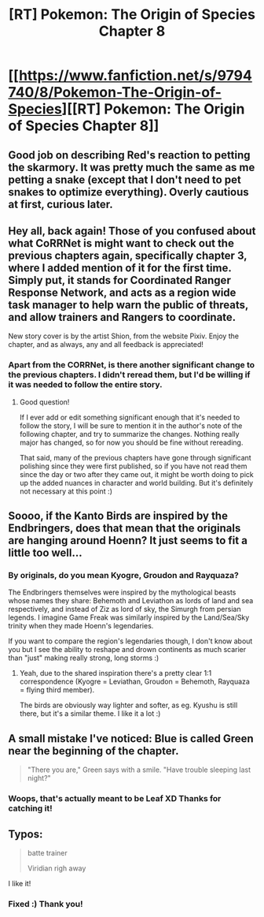 #+TITLE: [RT] Pokemon: The Origin of Species Chapter 8

* [[https://www.fanfiction.net/s/9794740/8/Pokemon-The-Origin-of-Species][[RT] Pokemon: The Origin of Species Chapter 8]]
:PROPERTIES:
:Author: DaystarEld
:Score: 19
:DateUnix: 1400216220.0
:DateShort: 2014-May-16
:END:

** Good job on describing Red's reaction to petting the skarmory. It was pretty much the same as me petting a snake (except that I don't need to pet snakes to optimize everything). Overly cautious at first, curious later.
:PROPERTIES:
:Score: 6
:DateUnix: 1400266226.0
:DateShort: 2014-May-16
:END:


** Hey all, back again! Those of you confused about what CoRRNet is might want to check out the previous chapters again, specifically chapter 3, where I added mention of it for the first time. Simply put, it stands for Coordinated Ranger Response Network, and acts as a region wide task manager to help warn the public of threats, and allow trainers and Rangers to coordinate.

New story cover is by the artist Shion, from the website Pixiv. Enjoy the chapter, and as always, any and all feedback is appreciated!
:PROPERTIES:
:Author: DaystarEld
:Score: 3
:DateUnix: 1400216246.0
:DateShort: 2014-May-16
:END:

*** Apart from the CORRNet, is there another significant change to the previous chapters. I didn't reread them, but I'd be willing if it was needed to follow the entire story.
:PROPERTIES:
:Score: 3
:DateUnix: 1400248852.0
:DateShort: 2014-May-16
:END:

**** Good question!

If I ever add or edit something significant enough that it's needed to follow the story, I will be sure to mention it in the author's note of the following chapter, and try to summarize the changes. Nothing really major has changed, so for now you should be fine without rereading.

That said, many of the previous chapters have gone through significant polishing since they were first published, so if you have not read them since the day or two after they came out, it might be worth doing to pick up the added nuances in character and world building. But it's definitely not necessary at this point :)
:PROPERTIES:
:Author: DaystarEld
:Score: 2
:DateUnix: 1400249830.0
:DateShort: 2014-May-16
:END:


** Soooo, if the Kanto Birds are inspired by the Endbringers, does that mean that the originals are hanging around Hoenn? It just seems to fit a little too well...
:PROPERTIES:
:Author: PeridexisErrant
:Score: 2
:DateUnix: 1400229192.0
:DateShort: 2014-May-16
:END:

*** By originals, do you mean Kyogre, Groudon and Rayquaza?

The Endbringers themselves were inspired by the mythological beasts whose names they share: Behemoth and Leviathon as lords of land and sea respectively, and instead of Ziz as lord of sky, the Simurgh from persian legends. I imagine Game Freak was similarly inspired by the Land/Sea/Sky trinity when they made Hoenn's legendaries.

If you want to compare the region's legendaries though, I don't know about you but I see the ability to reshape and drown continents as much scarier than "just" making really strong, long storms :)
:PROPERTIES:
:Author: DaystarEld
:Score: 1
:DateUnix: 1400246547.0
:DateShort: 2014-May-16
:END:

**** Yeah, due to the shared inspiration there's a pretty clear 1:1 correspondence (Kyogre = Leviathan, Groudon = Behemoth, Rayquaza = flying third member).

The birds are obviously way lighter and softer, as eg. Kyushu is still there, but it's a similar theme. I like it a lot :)
:PROPERTIES:
:Author: PeridexisErrant
:Score: 1
:DateUnix: 1400251669.0
:DateShort: 2014-May-16
:END:


** A small mistake I've noticed: Blue is called Green near the beginning of the chapter.

#+begin_quote
  "There you are," Green says with a smile. "Have trouble sleeping last night?"
#+end_quote
:PROPERTIES:
:Author: daydev
:Score: 2
:DateUnix: 1400338482.0
:DateShort: 2014-May-17
:END:

*** Woops, that's actually meant to be Leaf XD Thanks for catching it!
:PROPERTIES:
:Author: DaystarEld
:Score: 2
:DateUnix: 1400339412.0
:DateShort: 2014-May-17
:END:


** Typos:

#+begin_quote
  batte trainer

  Viridian righ away
#+end_quote

I like it!
:PROPERTIES:
:Author: FeepingCreature
:Score: 1
:DateUnix: 1400275738.0
:DateShort: 2014-May-17
:END:

*** Fixed :) Thank you!
:PROPERTIES:
:Author: DaystarEld
:Score: 1
:DateUnix: 1400276567.0
:DateShort: 2014-May-17
:END:
